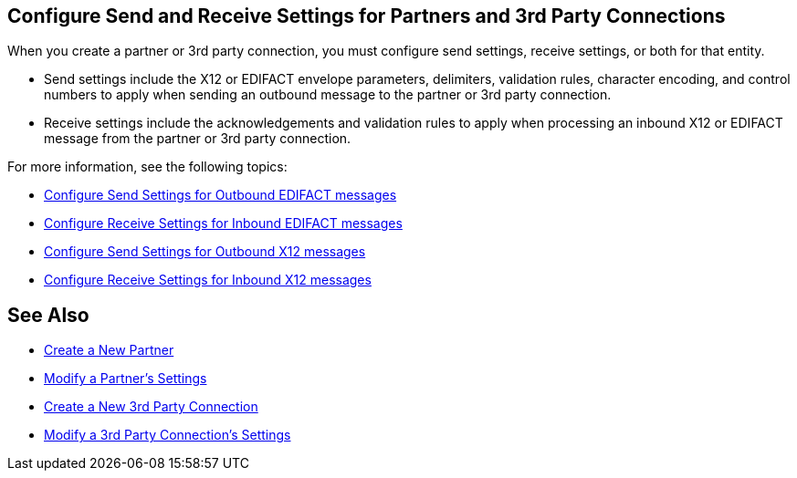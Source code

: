 == Configure Send and Receive Settings for Partners and 3rd Party Connections

When you create a partner or 3rd party connection, you must configure send settings, receive settings, or both for that entity.

* Send settings include the X12 or EDIFACT envelope parameters, delimiters, validation rules, character encoding, and control numbers to apply when sending an outbound message to the partner or 3rd party connection.

* Receive settings include the acknowledgements and validation rules to apply when processing an inbound X12 or EDIFACT message from the partner or 3rd party connection.

For more information, see the following topics:

* xref:edifact-send-settings.html[Configure Send Settings for Outbound EDIFACT messages]
* xref:edifact-receive-read-settings.html[Configure Receive Settings for Inbound EDIFACT messages]
* xref:x12-send-settings.html[Configure Send Settings for Outbound X12 messages]
* xref:x12-receive-read-settings.adoc[Configure Receive Settings for Inbound X12 messages]

== See Also

* xref:create-partner.adoc.html[Create a New Partner]
* xref:modify-partner-settings.adoc[Modify a Partner's Settings]
* xref:create-third-party.adoc[Create a New 3rd Party Connection]
* xref:modify-third-party-settings.adoc.[Modify a 3rd Party Connection's Settings]
